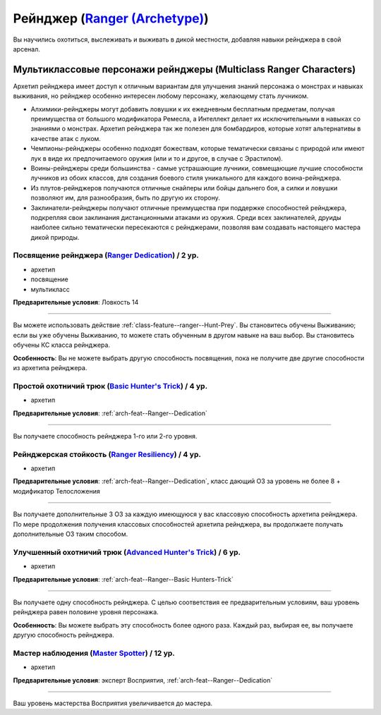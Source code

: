 .. rst-class:: archetype multiclass
.. _archetype--Ranger:

Рейнджер (`Ranger (Archetype) <https://2e.aonprd.com/Archetypes.aspx?ID=9>`_)
-------------------------------------------------------------------------------------------------------------

Вы научились охотиться, выслеживать и выживать в дикой местности, добавляя навыки рейнджера в свой арсенал.


Мультиклассовые персонажи рейнджеры (Multiclass Ranger Characters)
~~~~~~~~~~~~~~~~~~~~~~~~~~~~~~~~~~~~~~~~~~~~~~~~~~~~~~~~~~~~~~~~~~~~~~~~~~~~~~~~~~~~~~~~~~~~~~~~~~~~~~

Архетип рейнджера имеет доступ к отличным вариантам для улучшения знаний персонажа о монстрах и навыках выживания, но рейнджер особенно интересен любому персонажу, желающему стать лучником.

* Алхимики-рейнджеры могут добавить ловушки к их ежедневным бесплатным предметам, получая преимущества от большого модификатора Ремесла, а Интеллект делает их исключительными в навыках со знаниями о монстрах. Архетип рейнджера так же полезен для бомбардиров, которые хотят альтернативы в качестве атак с луком.
* Чемпионы-рейнджеры особенно подходят божествам, которые тематически связаны с природой или имеют лук в виде их предпочитаемого оружия (или и то и другое, в случае с Эрастилом).
* Воины-рейнджеры среди большинства - самые устрашающие лучники, совмещающие лучшие способности лучников из обоих классов, для создания боевого стиля уникального для каждого воина-рейнджера.
* Из плутов-рейнджеров получаются отличные снайперы или бойцы дальнего боя, а силки и ловушки позволяют им, для разнообразия, быть по другую их сторону.
* Заклинатели-рейнджеры получают отличные преимущества при поддержке способностей рейнджера, подкрепляя свои заклинания дистанционными атаками из оружия. Среди всех заклинателей, друиды наиболее сильно тематически пересекаются с рейнджерами, позволяя вам создавать настоящего мастера дикой природы.


.. _arch-feat--Ranger--Dedication:

Посвящение рейнджера (`Ranger Dedication <https://2e.aonprd.com/Feats.aspx?ID=722>`_) / 2 ур.
""""""""""""""""""""""""""""""""""""""""""""""""""""""""""""""""""""""""""""""""""""""""""""""""""""""

- архетип
- посвящение
- мультикласс

**Предварительные условия**: Ловкость 14

----------

Вы можете использовать действие :ref:`class-feature--ranger--Hunt-Prey`.
Вы становитесь обучены Выживанию; если вы уже обучены Выживанию, то можете стать обученным в другом навыке на ваш выбор.
Вы становитесь обучены КС класса рейнджера.

**Особенность**: Вы не можете выбрать другую способность посвящения, пока не получите две другие способности из архетипа рейнджера.


.. _arch-feat--Ranger--Basic Hunters-Trick:

Простой охотничий трюк (`Basic Hunter's Trick <https://2e.aonprd.com/Feats.aspx?ID=723>`_) / 4 ур.
""""""""""""""""""""""""""""""""""""""""""""""""""""""""""""""""""""""""""""""""""""""""""""""""""""""

- архетип

**Предварительные условия**: :ref:`arch-feat--Ranger--Dedication`

----------

Вы получаете способность рейнджера 1-го или 2-го уровня.


.. _arch-feat--Ranger--Resiliency:

Рейнджерская стойкость (`Ranger Resiliency <https://2e.aonprd.com/Feats.aspx?ID=724>`_) / 4 ур.
""""""""""""""""""""""""""""""""""""""""""""""""""""""""""""""""""""""""""""""""""""""""""""""""""""""

- архетип

**Предварительные условия**: :ref:`arch-feat--Ranger--Dedication`, класс дающий ОЗ за уровень не более 8 + модификатор Телосложения

----------

Вы получаете дополнительные 3 ОЗ за каждую имеющуюся у вас классовую способность архетипа рейнджера.
По мере продолжения получения классовых способностей архетипа рейнджера, вы продолжаете получать дополнительные ОЗ таким способом.


.. _arch-feat--Ranger--Advanced-Hunters-Trick:

Улучшенный охотничий трюк (`Advanced Hunter's Trick <https://2e.aonprd.com/Feats.aspx?ID=725>`_) / 6 ур.
"""""""""""""""""""""""""""""""""""""""""""""""""""""""""""""""""""""""""""""""""""""""""""""""""""""""""

- архетип

**Предварительные условия**: :ref:`arch-feat--Ranger--Basic Hunters-Trick`

----------

Вы получаете одну способность рейнджера.
С целью соответствия ее предварительным условиям, ваш уровень рейнджера равен половине уровня персонажа.

**Особенность**: Вы можете выбрать эту способность более одного раза.
Каждый раз, выбирая ее, вы получаете другую способность рейнджера.


.. _arch-feat--Ranger--Master-Spotter:

Мастер наблюдения (`Master Spotter <https://2e.aonprd.com/Feats.aspx?ID=726>`_) / 12 ур.
""""""""""""""""""""""""""""""""""""""""""""""""""""""""""""""""""""""""""""""""""""""""""""""""""""""

- архетип

**Предварительные условия**: эксперт Восприятия, :ref:`arch-feat--Ranger--Dedication`

----------

Ваш уровень мастерства Восприятия увеличивается до мастера.
